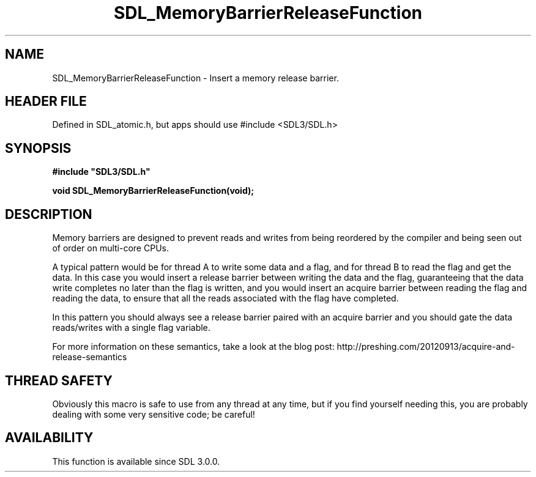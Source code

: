 .\" This manpage content is licensed under Creative Commons
.\"  Attribution 4.0 International (CC BY 4.0)
.\"   https://creativecommons.org/licenses/by/4.0/
.\" This manpage was generated from SDL's wiki page for SDL_MemoryBarrierReleaseFunction:
.\"   https://wiki.libsdl.org/SDL_MemoryBarrierReleaseFunction
.\" Generated with SDL/build-scripts/wikiheaders.pl
.\"  revision SDL-3.1.1-no-vcs
.\" Please report issues in this manpage's content at:
.\"   https://github.com/libsdl-org/sdlwiki/issues/new
.\" Please report issues in the generation of this manpage from the wiki at:
.\"   https://github.com/libsdl-org/SDL/issues/new?title=Misgenerated%20manpage%20for%20SDL_MemoryBarrierReleaseFunction
.\" SDL can be found at https://libsdl.org/
.de URL
\$2 \(laURL: \$1 \(ra\$3
..
.if \n[.g] .mso www.tmac
.TH SDL_MemoryBarrierReleaseFunction 3 "SDL 3.1.1" "SDL" "SDL3 FUNCTIONS"
.SH NAME
SDL_MemoryBarrierReleaseFunction \- Insert a memory release barrier\[char46]
.SH HEADER FILE
Defined in SDL_atomic\[char46]h, but apps should use #include <SDL3/SDL\[char46]h>

.SH SYNOPSIS
.nf
.B #include \(dqSDL3/SDL.h\(dq
.PP
.BI "void SDL_MemoryBarrierReleaseFunction(void);
.fi
.SH DESCRIPTION
Memory barriers are designed to prevent reads and writes from being
reordered by the compiler and being seen out of order on multi-core CPUs\[char46]

A typical pattern would be for thread A to write some data and a flag, and
for thread B to read the flag and get the data\[char46] In this case you would
insert a release barrier between writing the data and the flag,
guaranteeing that the data write completes no later than the flag is
written, and you would insert an acquire barrier between reading the flag
and reading the data, to ensure that all the reads associated with the flag
have completed\[char46]

In this pattern you should always see a release barrier paired with an
acquire barrier and you should gate the data reads/writes with a single
flag variable\[char46]

For more information on these semantics, take a look at the blog post:
http://preshing\[char46]com/20120913/acquire-and-release-semantics

.SH THREAD SAFETY
Obviously this macro is safe to use from any thread at any time, but if you
find yourself needing this, you are probably dealing with some very
sensitive code; be careful!

.SH AVAILABILITY
This function is available since SDL 3\[char46]0\[char46]0\[char46]

